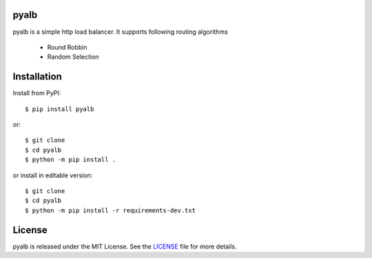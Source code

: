 pyalb
--------

.. image:: https://img.shields.io/pypi/v/pyalb.svg?style=flat
    :alt: PyPI version
    :target: https://pypi.python.org/pypi/pyalb

.. image:: https://img.shields.io/pypi/pyversions/pyalb.svg
    :alt: Supported Python versions
    :target: https://pypi.python.org/pypi/pyalb

.. image:: https://github.com/AryanSharma5/pyalb/actions/workflows/prod-workflow.yml/badge.svg
    :alt: Build Status
    :target: https://github.com/AryanSharma5/pyalb/actions/workflows/prod-workflow.yml

pyalb is a simple http load balancer. It supports following routing algorithms

    - Round Robbin
    - Random Selection

Installation
------------

Install from PyPI::

    $ pip install pyalb

or::

    $ git clone
    $ cd pyalb
    $ python -m pip install .

or install in editable version::

    $ git clone
    $ cd pyalb
    $ python -m pip install -r requirements-dev.txt

License
-------

pyalb is released under the MIT License. See the LICENSE_ file for more
details.

.. _LICENSE: https://github.com/AryanSharma5/pyalb/blob/master/LICENSE
